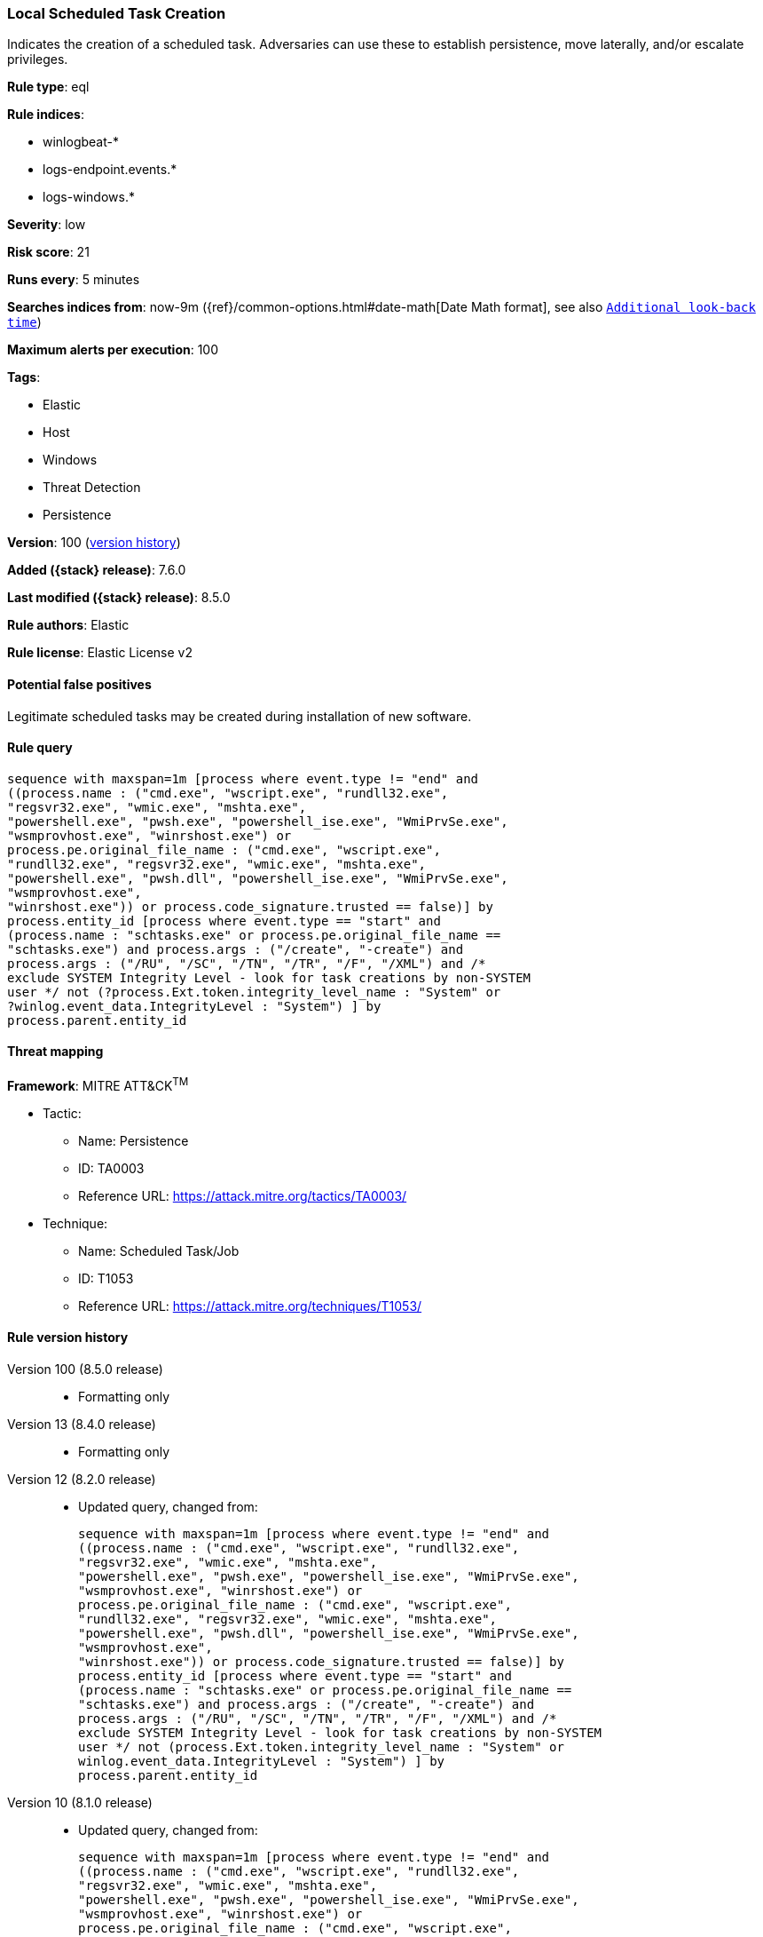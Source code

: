 [[local-scheduled-task-creation]]
=== Local Scheduled Task Creation

Indicates the creation of a scheduled task. Adversaries can use these to establish persistence, move laterally, and/or escalate privileges.

*Rule type*: eql

*Rule indices*:

* winlogbeat-*
* logs-endpoint.events.*
* logs-windows.*

*Severity*: low

*Risk score*: 21

*Runs every*: 5 minutes

*Searches indices from*: now-9m ({ref}/common-options.html#date-math[Date Math format], see also <<rule-schedule, `Additional look-back time`>>)

*Maximum alerts per execution*: 100

*Tags*:

* Elastic
* Host
* Windows
* Threat Detection
* Persistence

*Version*: 100 (<<local-scheduled-task-creation-history, version history>>)

*Added ({stack} release)*: 7.6.0

*Last modified ({stack} release)*: 8.5.0

*Rule authors*: Elastic

*Rule license*: Elastic License v2

==== Potential false positives

Legitimate scheduled tasks may be created during installation of new software.

==== Rule query


[source,js]
----------------------------------
sequence with maxspan=1m [process where event.type != "end" and
((process.name : ("cmd.exe", "wscript.exe", "rundll32.exe",
"regsvr32.exe", "wmic.exe", "mshta.exe",
"powershell.exe", "pwsh.exe", "powershell_ise.exe", "WmiPrvSe.exe",
"wsmprovhost.exe", "winrshost.exe") or
process.pe.original_file_name : ("cmd.exe", "wscript.exe",
"rundll32.exe", "regsvr32.exe", "wmic.exe", "mshta.exe",
"powershell.exe", "pwsh.dll", "powershell_ise.exe", "WmiPrvSe.exe",
"wsmprovhost.exe",
"winrshost.exe")) or process.code_signature.trusted == false)] by
process.entity_id [process where event.type == "start" and
(process.name : "schtasks.exe" or process.pe.original_file_name ==
"schtasks.exe") and process.args : ("/create", "-create") and
process.args : ("/RU", "/SC", "/TN", "/TR", "/F", "/XML") and /*
exclude SYSTEM Integrity Level - look for task creations by non-SYSTEM
user */ not (?process.Ext.token.integrity_level_name : "System" or
?winlog.event_data.IntegrityLevel : "System") ] by
process.parent.entity_id
----------------------------------

==== Threat mapping

*Framework*: MITRE ATT&CK^TM^

* Tactic:
** Name: Persistence
** ID: TA0003
** Reference URL: https://attack.mitre.org/tactics/TA0003/
* Technique:
** Name: Scheduled Task/Job
** ID: T1053
** Reference URL: https://attack.mitre.org/techniques/T1053/

[[local-scheduled-task-creation-history]]
==== Rule version history

Version 100 (8.5.0 release)::
* Formatting only

Version 13 (8.4.0 release)::
* Formatting only

Version 12 (8.2.0 release)::
* Updated query, changed from:
+
[source, js]
----------------------------------
sequence with maxspan=1m [process where event.type != "end" and
((process.name : ("cmd.exe", "wscript.exe", "rundll32.exe",
"regsvr32.exe", "wmic.exe", "mshta.exe",
"powershell.exe", "pwsh.exe", "powershell_ise.exe", "WmiPrvSe.exe",
"wsmprovhost.exe", "winrshost.exe") or
process.pe.original_file_name : ("cmd.exe", "wscript.exe",
"rundll32.exe", "regsvr32.exe", "wmic.exe", "mshta.exe",
"powershell.exe", "pwsh.dll", "powershell_ise.exe", "WmiPrvSe.exe",
"wsmprovhost.exe",
"winrshost.exe")) or process.code_signature.trusted == false)] by
process.entity_id [process where event.type == "start" and
(process.name : "schtasks.exe" or process.pe.original_file_name ==
"schtasks.exe") and process.args : ("/create", "-create") and
process.args : ("/RU", "/SC", "/TN", "/TR", "/F", "/XML") and /*
exclude SYSTEM Integrity Level - look for task creations by non-SYSTEM
user */ not (process.Ext.token.integrity_level_name : "System" or
winlog.event_data.IntegrityLevel : "System") ] by
process.parent.entity_id
----------------------------------

Version 10 (8.1.0 release)::
* Updated query, changed from:
+
[source, js]
----------------------------------
sequence with maxspan=1m [process where event.type != "end" and
((process.name : ("cmd.exe", "wscript.exe", "rundll32.exe",
"regsvr32.exe", "wmic.exe", "mshta.exe",
"powershell.exe", "pwsh.exe", "powershell_ise.exe", "WmiPrvSe.exe",
"wsmprovhost.exe", "winrshost.exe") or
process.pe.original_file_name : ("cmd.exe", "wscript.exe",
"rundll32.exe", "regsvr32.exe", "wmic.exe", "mshta.exe",
"powershell.exe", "pwsh.dll", "powershell_ise.exe", "WmiPrvSe.exe",
"wsmprovhost.exe",
"winrshost.exe")) or process.code_signature.trusted == false)] by
process.entity_id [process where event.type == "start" and
(process.name : "schtasks.exe" or process.pe.original_file_name ==
"schtasks.exe") and process.args : ("/create", "-create") and
process.args : ("/RU", "/SC", "/TN", "/TR", "/F", "/XML") and /*
exclude SYSTEM SIDs - look for task creations by non-SYSTEM user */
not user.id : ("S-1-5-18", "S-1-5-19", "S-1-5-20")] by
process.parent.entity_id
----------------------------------

Version 9 (7.16.0 release)::
* Updated query, changed from:
+
[source, js]
----------------------------------
sequence with maxspan=1m [process where event.type != "end" and
((process.name : ("cmd.exe", "wscript.exe", "rundll32.exe",
"regsvr32.exe", "wmic.exe", "mshta.exe",
"powershell.exe", "pwsh.exe", "WmiPrvSe.exe", "wsmprovhost.exe",
"winrshost.exe") or process.pe.original_file_name : ("cmd.exe",
"wscript.exe", "rundll32.exe", "regsvr32.exe", "wmic.exe",
"mshta.exe", "powershell.exe",
"pwsh.exe", "WmiPrvSe.exe", "wsmprovhost.exe",
"winrshost.exe")) or process.code_signature.trusted == false)] by
process.entity_id [process where event.type == "start" and
(process.name : "schtasks.exe" or process.pe.original_file_name ==
"schtasks.exe") and process.args : ("/create", "-create") and
process.args : ("/RU", "/SC", "/TN", "/TR", "/F", "/XML") and /*
exclude SYSTEM SIDs - look for task creations by non-SYSTEM user */
not user.id : ("S-1-5-18", "S-1-5-19", "S-1-5-20")] by
process.parent.entity_id
----------------------------------

Version 8 (7.13.0 release)::
* Rule name changed from: Local Scheduled Task Commands
+
* Updated query, changed from:
+
[source, js]
----------------------------------
event.category:process and event.type:(start or process_started) and
process.name:schtasks.exe and process.args:(-change or -create or -run
or -s or /S or /change or /create or /run)
----------------------------------

Version 7 (7.12.0 release)::
* Formatting only

Version 6 (7.11.2 release)::
* Formatting only

Version 5 (7.10.0 release)::
* Formatting only

Version 4 (7.9.1 release)::
* Formatting only

Version 3 (7.9.0 release)::
* Updated query, changed from:
+
[source, js]
----------------------------------
event.action:"Process Create (rule: ProcessCreate)" and
process.name:schtasks.exe and process.args:(-change or -create or -run
or -s or /S or /change or /create or /run)
----------------------------------

Version 2 (7.7.0 release)::
* Updated query, changed from:
+
[source, js]
----------------------------------
event.action:"Process Create (rule: ProcessCreate)" and
process.name:schtasks.exe and process.args:("/create" or "-create" or
"/S" or "-s" or "/run" or "-run" or "/change" or "-change")
----------------------------------

